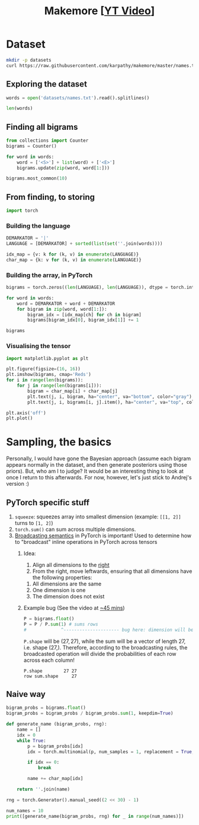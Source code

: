 #+TITLE: Makemore [[[https://www.youtube.com/watch?v=PaCmpygFfXo][YT Video]]]
#+DESCRIPTION:  The spelled-out intro to language modelling: character-level autoregressive model
#+PROPERTY: header-args:jupyter-python :session makemore :kernel python3 :async yes

* Dataset
#+begin_src sh
mkdir -p datasets
curl https://raw.githubusercontent.com/karpathy/makemore/master/names.txt > datasets/names.txt
#+end_src

#+RESULTS:

** Exploring the dataset
#+begin_src jupyter-python
words = open('datasets/names.txt').read().splitlines()
#+end_src

#+RESULTS:

#+begin_src jupyter-python
len(words)
#+end_src

#+RESULTS:
: 32033

** Finding all bigrams
#+begin_src jupyter-python
from collections import Counter
bigrams = Counter()

for word in words:
    word = ['<S>'] + list(word) + ['<E>']
    bigrams.update(zip(word, word[1:]))
#+end_src

#+RESULTS:

#+begin_src jupyter-python
bigrams.most_common(10)
#+end_src

#+RESULTS:
| (n <E>) | 6763 |
| (a <E>) | 6640 |
| (a n)   | 5438 |
| (<S> a) | 4410 |
| (e <E>) | 3983 |
| (a r)   | 3264 |
| (e l)   | 3248 |
| (r i)   | 3033 |
| (n a)   | 2977 |
| (<S> k) | 2963 |

** From finding, to storing
#+begin_src jupyter-python
import torch
#+end_src

#+RESULTS:

*** Building the language
#+begin_src jupyter-python
DEMARKATOR = '|'
LANGUAGE = [DEMARKATOR] + sorted(list(set(''.join(words))))

idx_map = {v: k for (k, v) in enumerate(LANGUAGE)}
char_map = {k: v for (k, v) in enumerate(LANGUAGE)}
#+end_src

#+RESULTS:

*** Building the array, in PyTorch
#+begin_src jupyter-python
bigrams = torch.zeros((len(LANGUAGE), len(LANGUAGE)), dtype = torch.int32)

for word in words:
    word = DEMARKATOR + word + DEMARKATOR
    for bigram in zip(word, word[1:]):
        bigram_idx = [idx_map[ch] for ch in bigram]
        bigrams[bigram_idx[0], bigram_idx[1]] += 1
#+end_src

#+RESULTS:

#+begin_src jupyter-python
bigrams
#+end_src

#+RESULTS:
#+begin_example
tensor([[   0, 4410, 1306, 1542, 1690, 1531,  417,  669,  874,  591, 2422, 2963,
         1572, 2538, 1146,  394,  515,   92, 1639, 2055, 1308,   78,  376,  307,
          134,  535,  929],
        [6640,  556,  541,  470, 1042,  692,  134,  168, 2332, 1650,  175,  568,
         2528, 1634, 5438,   63,   82,   60, 3264, 1118,  687,  381,  834,  161,
          182, 2050,  435],
        [ 114,  321,   38,    1,   65,  655,    0,    0,   41,  217,    1,    0,
          103,    0,    4,  105,    0,    0,  842,    8,    2,   45,    0,    0,
            0,   83,    0],
        [  97,  815,    0,   42,    1,  551,    0,    2,  664,  271,    3,  316,
          116,    0,    0,  380,    1,   11,   76,    5,   35,   35,    0,    0,
            3,  104,    4],
        [ 516, 1303,    1,    3,  149, 1283,    5,   25,  118,  674,    9,    3,
           60,   30,   31,  378,    0,    1,  424,   29,    4,   92,   17,   23,
            0,  317,    1],
        [3983,  679,  121,  153,  384, 1271,   82,  125,  152,  818,   55,  178,
         3248,  769, 2675,  269,   83,   14, 1958,  861,  580,   69,  463,   50,
          132, 1070,  181],
        [  80,  242,    0,    0,    0,  123,   44,    1,    1,  160,    0,    2,
           20,    0,    4,   60,    0,    0,  114,    6,   18,   10,    0,    4,
            0,   14,    2],
        [ 108,  330,    3,    0,   19,  334,    1,   25,  360,  190,    3,    0,
           32,    6,   27,   83,    0,    0,  201,   30,   31,   85,    1,   26,
            0,   31,    1],
        [2409, 2244,    8,    2,   24,  674,    2,    2,    1,  729,    9,   29,
          185,  117,  138,  287,    1,    1,  204,   31,   71,  166,   39,   10,
            0,  213,   20],
        [2489, 2445,  110,  509,  440, 1653,  101,  428,   95,   82,   76,  445,
         1345,  427, 2126,  588,   53,   52,  849, 1316,  541,  109,  269,    8,
           89,  779,  277],
        [  71, 1473,    1,    4,    4,  440,    0,    0,   45,  119,    2,    2,
            9,    5,    2,  479,    1,    0,   11,    7,    2,  202,    5,    6,
            0,   10,    0],
        [ 363, 1731,    2,    2,    2,  895,    1,    0,  307,  509,    2,   20,
          139,    9,   26,  344,    0,    0,  109,   95,   17,   50,    2,   34,
            0,  379,    2],
        [1314, 2623,   52,   25,  138, 2921,   22,    6,   19, 2480,    6,   24,
         1345,   60,   14,  692,   15,    3,   18,   94,   77,  324,   72,   16,
            0, 1588,   10],
        [ 516, 2590,  112,   51,   24,  818,    1,    0,    5, 1256,    7,    1,
            5,  168,   20,  452,   38,    0,   97,   35,    4,  139,    3,    2,
            0,  287,   11],
        [6763, 2977,    8,  213,  704, 1359,   11,  273,   26, 1725,   44,   58,
          195,   19, 1906,  496,    5,    2,   44,  278,  443,   96,   55,   11,
            6,  465,  145],
        [ 855,  149,  140,  114,  190,  132,   34,   44,  171,   69,   16,   68,
          619,  261, 2411,  115,   95,    3, 1059,  504,  118,  275,  176,  114,
           45,  103,   54],
        [  33,  209,    2,    1,    0,  197,    1,    0,  204,   61,    1,    1,
           16,    1,    1,   59,   39,    0,  151,   16,   17,    4,    0,    0,
            0,   12,    0],
        [  28,   13,    0,    0,    0,    1,    0,    0,    0,   13,    0,    0,
            1,    2,    0,    2,    0,    0,    1,    2,    0,  206,    0,    3,
            0,    0,    0],
        [1377, 2356,   41,   99,  187, 1697,    9,   76,  121, 3033,   25,   90,
          413,  162,  140,  869,   14,   16,  425,  190,  208,  252,   80,   21,
            3,  773,   23],
        [1169, 1201,   21,   60,    9,  884,    2,    2, 1285,  684,    2,   82,
          279,   90,   24,  531,   51,    1,   55,  461,  765,  185,   14,   24,
            0,  215,   10],
        [ 483, 1027,    1,   17,    0,  716,    2,    2,  647,  532,    3,    0,
          134,    4,   22,  667,    0,    0,  352,   35,  374,   78,   15,   11,
            2,  341,  105],
        [ 155,  163,  103,  103,  136,  169,   19,   47,   58,  121,   14,   93,
          301,  154,  275,   10,   16,   10,  414,  474,   82,    3,   37,   86,
           34,   13,   45],
        [  88,  642,    1,    0,    1,  568,    0,    0,    1,  911,    0,    3,
           14,    0,    8,  153,    0,    0,   48,    0,    0,    7,    7,    0,
            0,  121,    0],
        [  51,  280,    1,    0,    8,  149,    2,    1,   23,  148,    0,    6,
           13,    2,   58,   36,    0,    0,   22,   20,    8,   25,    0,    2,
            0,   73,    1],
        [ 164,  103,    1,    4,    5,   36,    3,    0,    1,  102,    0,    0,
           39,    1,    1,   41,    0,    0,    0,   31,   70,    5,    0,    3,
           38,   30,   19],
        [2007, 2143,   27,  115,  272,  301,   12,   30,   22,  192,   23,   86,
         1104,  148, 1826,  271,   15,    6,  291,  401,  104,  141,  106,    4,
           28,   23,   78],
        [ 160,  860,    4,    2,    2,  373,    0,    1,   43,  364,    2,    2,
          123,   35,    4,  110,    2,    0,   32,    4,    4,   73,    2,    3,
            1,  147,   45]], dtype=torch.int32)
#+end_example

*** Visualising the tensor
#+begin_src jupyter-python  :results graphics file output :file plots/bigram-plot.png
import matplotlib.pyplot as plt

plt.figure(figsize=(16, 16))
plt.imshow(bigrams, cmap='Reds')
for i in range(len(bigrams)):
    for j in range(len(bigrams[i])):
        bigram = char_map[i] + char_map[j]
        plt.text(j, i, bigram, ha="center", va="bottom", color="gray")
        plt.text(j, i, bigrams[i, j].item(), ha="center", va="top", color="gray")

plt.axis('off')
plt.plot()
#+end_src

#+RESULTS:
[[file:plots/bigram-plot.png]]

* Sampling, the basics
Personally, I would have gone the Bayesian approach (assume each bigram appears normally in the dataset, and then generate posteriors using those priors). But, who am I to judge? It would be an interesting thing to look at once I return to this afterwards. For now, however, let's just stick to Andrej's version :)

** PyTorch specific stuff
1. =squeeze=: squeezes array into smallest dimension (example: =[[1, 2]]= turns to =[1, 2]=)
2. =torch.sum()= can sum across multiple dimensions.
3. [[https://pytorch.org/docs/stable/notes/broadcasting.html][Broadcasting semantics]] in PyTorch is important! Used to determine how to "broadcast" inline operations in PyTorch across tensors
   1. Idea:
      1. Align all dimensions to the _right_
      2. From the right, move leftwards, ensuring that all dimensions have the following properties:
	 1. All dimensions are the same
	 2. One dimension is one
	 3. The dimension does not exist
   2. Example bug (See the video at [[https://youtu.be/PaCmpygFfXo?t=2640][~45 mins]])
      #+begin_src jupyter-python
      P = bigrams.float()
      P = P / P.sum(1) # sums rows
      #             ^--------------------- bug here: dimension will be (27,)
      #+end_src

      =P.shape= will be $(27, 27)$, while the sum will be a vector of length 27, i.e. shape $(27, )$. Therefore, according to the broadcasting rules, the broadcasted operation will divide the probabilities of each row across each column!
      #+begin_example
      P.shape        27 27
      row sum.shape     27
      #+end_example

** Naive way
#+begin_src jupyter-python
bigram_probs = bigrams.float()
bigram_probs = bigram_probs / bigram_probs.sum(1, keepdim=True)
#+end_src

#+RESULTS:

#+begin_src jupyter-python
def generate_name (bigram_probs, rng):
    name = []
    idx = 0
    while True:
        p = bigram_probs[idx]
        idx = torch.multinomial(p, num_samples = 1, replacement = True, generator = rng).item()

        if idx == 0:
            break

        name += char_map[idx]

    return ''.join(name)
#+end_src

#+RESULTS:

#+begin_src jupyter-python
rng = torch.Generator().manual_seed((2 << 30) - 1)

num_names = 10
print([generate_name(bigram_probs, rng) for _ in range(num_names)])
#+end_src

#+RESULTS:
: ['junide', 'janasah', 'p', 'cony', 'a', 'nn', 'kohin', 'tolian', 'juee', 'ksahnaauranilevias']

